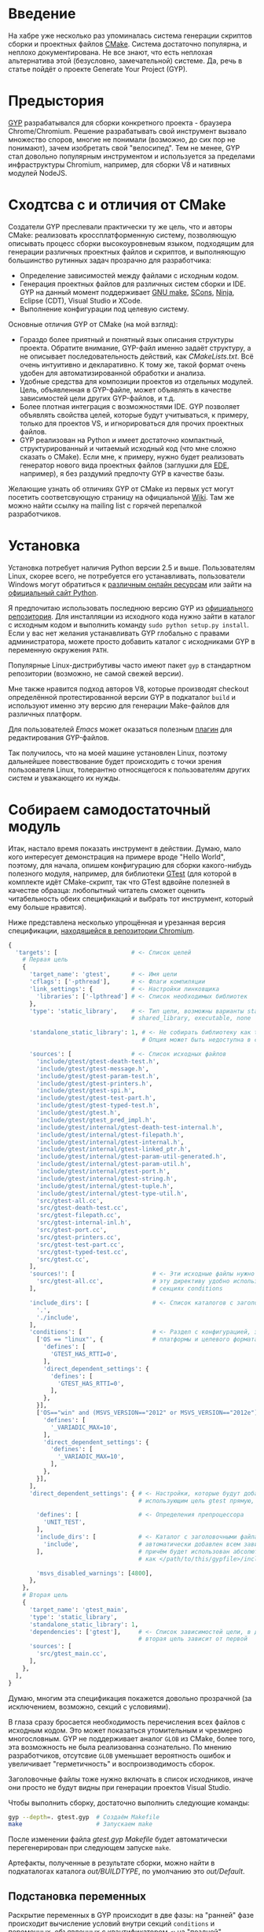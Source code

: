 * Введение

  На хабре уже несколько раз упоминалась система генерации скриптов
  сборки и проектных файлов [[http://cmake.org][CMake]]. Система достаточно популярна, и
  неплохо документирована. Не все знают, что есть неплохая
  альтернатива этой (безусловно, замечательной) системе. Да, речь в
  статье пойдёт о проекте Generate Your Project (GYP).

#+DOCBOOK: <cut />

* Предыстория

  [[http://code.google.com/p/gyp/][GYP]] разрабатывался для сборки конкретного проекта - браузера
  Chrome/Chromium. Решение разрабатывать свой инструмент вызвало
  множество споров, многие не понимали (возможно, до сих пор не
  понимают), зачем изобретать свой "велосипед". Тем не менее, GYP стал
  довольно популярным инструментом и используется за пределами
  инфраструктуры Chromium, например, для сборки V8 и нативных модулей
  NodeJS.

* Сходтсва с и отличия от CMake

  Создатели GYP преслевали практически ту же цель, что и авторы CMake:
  реализовать кроссплатформенную систему, позволяющую описывать
  процесс сборки высокоуровневым языком, подходящим для генерации
  различных проектных файлов и скриптов, и выполняющую большинство
  рутинных задач прозрачно для разработчика:

  - Определение зависимостей между файлами с исходным кодом.
  - Генерация проектных файлов для различных систем сборки и IDE. GYP
    на данный момент поддерживает [[http://www.gnu.org/software/make/][GNU make]], [[http://www.scons.org][SCons]], [[http://martine.github.com/ninja/][Ninja]], Eclipse
    (CDT), Visual Studio и XCode.
  - Выполнение конфигурации под целевую систему.

  Основные отличия GYP от CMake (на мой взгляд):

  - Гораздо более приятный и понятный язык описания структуры
    проекта. Обратите внимание, GYP-файл именно задаёт структуру, а не
    описывает последовательность действий, как /CMakeLists.txt/. Всё
    очень интуитивно и декларативно. К тому же, такой формат очень
    удобен для автоматизированной обработки и анализа.
  - Удобные средства для композиции проектов из отдельных
    модулей. Цель, объявленная в GYP-файле, может объявлять в качестве
    зависимостей цели других GYP-файлов, и т.д.
  - Более плотная интеграция с возможностями IDE. GYP позволяет
    объявлять свойства целей, которые будут учитываться, к примеру,
    только для проектов VS, и игнорироваться для прочих проектных
    файлов.
  - GYP реализован на Python и имеет достаточно компактный,
    структурированный и читаемый исходный код (что мне сложно сказать
    о CMake). Если мне, к примеру, нужно будет реализовать генератор
    нового вида проектных файлов (заглушки для [[http://cedet.sourceforge.net/ede.shtml][EDE]], например), я без
    раздумий предпочту GYP в качестве базы.

  Желающие узнать об отличиях GYP от CMake из первых уст могут
  посетить соответсвующую страницу на официальной [[http://code.google.com/p/gyp/wiki/GypVsCMake][Wiki]]. Там же можно
  найти ссылку на mailing list с горячей перепалкой разработчиков.

* Установка

  Установка потребует наличия Python версии 2.5 и выше. Пользователям
  Linux, скорее всего, не потребуется его устанавливать, пользователи
  Windows могут обратиться к [[http://www.activestate.com/activepython/downloads][различным онлайн ресурсам]] или зайти на
  [[http://python.org/download/][официальный сайт Python]].

  Я предпочитаю использовать последнюю версию GYP из [[http://gyp.googlecode.com/svn/trunk/][официального
  репозитория]]. Для инсталляции из исходного кода нужно зайти в каталог
  с исходным кодом и выполнить команду =sudo python setup.py install=.
  Если у вас нет желания устанавливать GYP глобально с правами
  администратора, можете просто добавить каталог с исходниками GYP в
  переменную окружения =PATH=.

  Популярные Linux-дистрибутивы часто имеют пакет =gyp= в стандартном
  репозитории (возможно, не самой свежей версии).

  Мне также нравится подход авторов V8, которые производят checkout
  определённой протестированной версии GYP в подкаталог =build= и
  используют именно эту версию для генерации Make-файлов для различных
  платформ.

  Для пользователей /Emacs/ может оказаться полезным [[http://code.google.com/p/gyp/source/browse/trunk/tools/emacs/gyp.el][плагин]] для
  редактирования GYP-файлов.

  Так получилось, что на моей машине установлен Linux, поэтому
  дальнейшее повествование будет происходить с точки зрения
  пользователя Linux, толерантно относящегося к пользователям других
  систем и уважающего их нужды.

* Собираем самодостаточный модуль
  
  Итак, настало время показать инструмент в действии. Думаю, мало кого
  интересует демонстрация на примере вроде "Hello World", поэтому, для
  начала, опишем конфигурацию для сборки какого-нибудь полезного
  модуля, например, для библиотеки [[http://code.google.com/p/googletest/][GTest]] (для которой в комплекте идёт
  CMake-скрипт, так что GTest вдвойне полезней в качестве образца:
  любопытный читатель сможет оценить читабельность обеих спецификаций
  и выбрать тот инструмент, который ему больше нравится).

  Ниже представлена несколько упрощённая и урезанная версия
  спецификации, [[http://src.chromium.org/viewvc/chrome/trunk/src/testing/gtest.gyp?revision=183839&view=markup][находящейся в репозитории Chromium]].

#+begin_src python
{
  'targets': [                     # <- Список целей
    # Первая цель
    {
      'target_name': 'gtest',      # <- Имя цели
      'cflags': ['-pthread'],      # <- Флаги компиляции
      'link_settings': {           # <- Настройки линковщика
        'libraries': ['-lpthread'] # <- Список необходимых библиотек
      },
      'type': 'static_library',    # <- Тип цели, возможны варианты static_library,
                                   # shared_library, executable, none

      'standalone_static_library': 1, # <- Не собирать библиотеку как thin archive
                                      # Опция может быть недоступна в старых версиях GYP

      'sources': [                 # <- Список исходных файлов
        'include/gtest/gtest-death-test.h',
        'include/gtest/gtest-message.h',
        'include/gtest/gtest-param-test.h',
        'include/gtest/gtest-printers.h',
        'include/gtest/gtest-spi.h',
        'include/gtest/gtest-test-part.h',
        'include/gtest/gtest-typed-test.h',
        'include/gtest/gtest.h',
        'include/gtest/gtest_pred_impl.h',
        'include/gtest/internal/gtest-death-test-internal.h',
        'include/gtest/internal/gtest-filepath.h',
        'include/gtest/internal/gtest-internal.h',
        'include/gtest/internal/gtest-linked_ptr.h',
        'include/gtest/internal/gtest-param-util-generated.h',
        'include/gtest/internal/gtest-param-util.h',
        'include/gtest/internal/gtest-port.h',
        'include/gtest/internal/gtest-string.h',
        'include/gtest/internal/gtest-tuple.h',
        'include/gtest/internal/gtest-type-util.h',
        'src/gtest-all.cc',
        'src/gtest-death-test.cc',
        'src/gtest-filepath.cc',
        'src/gtest-internal-inl.h',
        'src/gtest-port.cc',
        'src/gtest-printers.cc',
        'src/gtest-test-part.cc',
        'src/gtest-typed-test.cc',
        'src/gtest.cc',
      ],
      'sources!': [                      # <- Эти исходные файлы нужно исключить,
        'src/gtest-all.cc',              # эту директиву удобно использовать в
      ],                                 # секциях conditions

      'include_dirs': [                  # <- Список каталогов с заголовочными файлами
        '.',
        './include',
      ],
      'conditions': [                    # <- Раздел с конфигурацией, зависящей от
        ['OS == "linux"', {              # платформы и целевого формата
          'defines': [
            'GTEST_HAS_RTTI=0',
          ],
          'direct_dependent_settings': {
            'defines': [
              'GTEST_HAS_RTTI=0',
            ],
          },
        }],
        ['OS=="win" and (MSVS_VERSION=="2012" or MSVS_VERSION=="2012e")', {
          'defines': [
            '_VARIADIC_MAX=10',
          ],
          'direct_dependent_settings': {
            'defines': [
              '_VARIADIC_MAX=10',
            ],
          },
        }],
      ],
      'direct_dependent_settings': { # <- Настройки, которые будут добавлены к целям,
                                     # использующим цель gtest прямую, т.е. не транзитивно

        'defines': [                 # <- Определения препроцессора
          'UNIT_TEST',
        ],
        'include_dirs': [            # <- Каталог с заголовочными файлами include будет
          'include',                 # автоматически добавлен всем зависимым целям,
        ],                           # причём будет использован абсолютный путь, рассчитанный
                                     # как </path/to/this/gypfile>/include

        'msvs_disabled_warnings': [4800],
      },
    },
    # Вторая цель
    {
      'target_name': 'gtest_main',
      'type': 'static_library',
      'standalone_static_library': 1,
      'dependencies': ['gtest'],     # <- Список зависимостей цели, в данном случае
                                     # вторая цель зависит от первой
      'sources': [
        'src/gtest_main.cc',
      ],
    },
  ],
}
#+end_src

  Думаю, многим эта спецификация покажется довольно прозрачной (за
  исключением, возможно, секций с условиями).

  В глаза сразу бросается необходимость перечисления всех файлов с
  исходным кодом. Это может показаться утомительным и чрезмерно
  многословным. GYP не поддерживает аналог =GLOB= из CMake, более
  того, эта возможность не была реализованна сознательно. По мнению
  разработчиков, отсутсвие =GLOB= уменьшает вероятность ошибок и
  увеличивает "герметичность" и воспроизводимость сборок.

  Заголовочные файлы тоже нужно включать в список исходников, иначе
  они просто не будут видны при генерации проектов Visual Studio.

  Чтобы выполнить сборку, достаточно выполнить следующие команды:

#+begin_src bash
gyp --depth=. gtest.gyp  # Создаём Makefile 
make                     # Запускаем make
#+end_src

  После изменении файла /gtest.gyp/ /Makefile/ будет автоматически
  перегенерирован при следующем запуске =make=.

  Артефакты, полученные в результате сборки, можно найти в
  подкаталогах каталога /out/BUILDTYPE/, по умолчанию это
  /out/Default/.

** Подстановка переменных

   Раскрытие переменных в GYP происходит в две фазы: на "ранней" фазе
   происходит вычисление условий внутри секций =conditions= и
   переменных, объявленных с квантификатором =<=; на "поздней" -
   вычисление условий раздела =target_conditions=, переменных с
   квантификатором =>= и вызовов внешних команд.

   Для большинства задач подходят переменные "ранней" фазы.

   Переменные ранней и поздней фазы отличаются направлением первого
   символа в месте использования: =<(var)= - ранняя фаза (стрелочка
   указывает влево, т.е. вычисление происходит раньше по шкале
   времени), =>(var)= - поздняя фаза (стрелочка указывает вправо).

   Значения переменных можно вычислить в двух различных контекстах:

   - Строковый контекст (=<(var)=, =>(var)=) - значение переменной
     подставляется как есть.
   - Списковый контекст (=<@(var)=, =>@(var)=) - значение переменной
     встраивается в список, в котором она вычисляется (такое
     вычисление должно обязательно происходить внутри списка).

   Иногда требуется, чтобы значение переменной было вычисленно при
   помощи внешней команды, для этого используются конструкции
   =<!(cmd)= и =<!@(cmd)=:

#+begin_src python
'variables' : [
  'foo': '<!(echo Build Date <!(date))',
],
#+end_src

   Для переменных можно задавать значение по умолчанию, оно будет
   использовано, если иначе переменная окажется не определённой в
   месте использования. Синтаксис задания значения по умолчанию не
   особо интуитивен:

#+begin_src python
{
  'variables': {
    'component_type%': 'shared_library', # <- Символ % в конце имени переменной
                                         # означает значение по умолчанию
  }
  #...
}
#+end_src

   Возможно также ссылаться на переменные, определённые во внешней
   системе сборки. В случае =make= можно использовать знак /$/
   (например, =$(INCLUDES)=). К сожалению, использование таких переменных делает
   сборку менее переносимой.

** Условия

   Секция =conditions= позволяет объявлять части конфигурации,
   зависящие от факторов, внешних по отношению к собираемому
   модулю. Например, в зависимости от целевой операционной системы или
   от вида собираемого компонента (статически или динамически
   линкуемая библиотека) требуется изменять флаги компиляции или
   добавлять/исключать файлы с исходным кодом.

   В случае, если условие секции выполняется, её декларации будут
   объединены с декларациями цели, в которой определено условие (или
   с декларациями всех целей, если условие объявлено в разделе
   =target_conditions=).

   Простой пример:

#+begin_src
  {
    'target_name': 'mylib',
    'type': 'static_library',
    # ...
    'conditions': [
      ['OS=="linux"', {
        'sources': ['linux_extra.cc'], # <- Включаем дополнительный файл
        'defines': ['UNIX=1'],         # <- Определяем макрос UNIX со значением 1
      }],
    ],
  }
#+end_src

   Условия вычисляются интерпретатором Python с помощью функции
   =eval()= с отключенным словарём =__builtin__=, следовательно, они
   подчиняются синтаксису, принятому в языке Python для вычисления
   булевых выражений. К примеру, несколько условий можно объединять
   операторами =and= и =or=. Список предопределённых переменных и
   более развёрнутые примеры можно найти на [[http://code.google.com/p/gyp/wiki/InputFormatReference#Predefined_Variables][wiki]].

** Включаемые файлы

   В крупных проектах возможна такая ситуация, что часть деклараций
   приходится писать заново в каждом GYP-файле. Этого можно избежать,
   если использовать механизм включения файлов, подобный директиве
   =#include=. В GYP такой механизм реализован в виде списка верхнего
   уровня =includes=:

#+begin_src python
{
  'includes': ['common.gypi', 'other.gypi'],
  # ...
}
#+end_src

   Включаемые GYP-файлы обычно имеют расширение =gypi= и содержат
   декларации общих переменных, конфигураций сборки, заголовочных
   файлов и т.п. Все эти декларации будут объединены с декларациями
   GYP-файла, в который будет включен gypi-файл. Относительные пути,
   используемые внутри включаемого файла, рассчитываются относительно
   включаемого, а не включающего файла.

** *Debug* and *Release*: конфигурации сборки

   Практически всегда для отладки приложения и для установки его
   заказчику требуются различные параметры сборки. В режиме отладки
   хочется сохранить доступ к символам для работы с отладчиком,
   заказчику же желательно поставлять компактную оптимизированную
   версию приложения. В GYP эта потребность отражена с помощью
   подраздела configurations.

   Добавим следующие строки в наш /gtest.gyp/:

#+begin_src diff
{
  'target_defaults': {
    'configurations': {
      'Release': {
        'conditions': [
          ['OS=="linux"', {
              'cflags': ['-O2'],        # Включить оптимизацию
            }],
        ],
      },
      'Debug': {
        'conditions': [
          ['OS=="linux"', {
              'cflags': ['-g', '-O0'],  # Отключить оптимизацию, добавить
            }],                         # символы для отладки
        ],
      },
    },
  },
 'targets': [
    # ...
  ],
}
#+end_src

   Обратите внимание на тот факт, что раздел =configurations= должен
   быть вложен в раздел =target_defaults=. Если забыть об этом, то
   сообщений об ошибках, скорее всего, не последует, но и конфигурации
   работать не будут.

   Чтобы указать конфигурацию при сборке с помощью =make=, достаточно
   определить параметр =BUILDTYPE=. Для отладки также часто бывает
   полезным посмотреть реальные команды, выполняемые системой сборки.
   За это отвечает флаг =V= (verbose):

#+begin_src make
make BUILDTYPE=Release V=1
#+end_src

   Разумеется, можно определять произвольное количество конфигураций с
   произвольными настройками.
   
  Теперь библиотека отлично подходит для использования во множестве
  других проектов, достаточно лишь сослаться на неё из спецификации
  иерархического проекта. Оставшуюся скучную работу возьмёт на себя
  GYP. Думаю, такую композицию стоит рассмотреть поподробнее, так как
  она очень важна на практике.

* Собираем проект из модулей

  Удобство сборки проекта из независимых модулей - одно из основных
  качеств, которым должна обладать хорошая система управления
  проектом, и GYP в этом отношении отлично себя проявляет.

  В качестве второго модуля я выбрал несколько функций для проверки
  соответствия входной строки упрощённым регулярным выражениям,
  описанных в первой главе книги Beautiful Code (ISBN-10: 0596510047)
  (также доступна [[http://www.cs.princeton.edu/courses/archive/spr09/cos333/beautiful.html][онлайн-версия]] этой главы).

  Репозиторий с исходным кодом и конфигурацией находится на [[https://github.com/roman-kashitsyn/habr/tree/master/GypIntro/examples][GitHub]].

  В каталоге =examples= расположены два подкаталога: =gtest-1.6=
  (компонент для написания юнит тестов, рассмотренный выше) и
  =mini-regex= - наша микро-библиотека, нуждающаяся независимой
  разработке и тестировании. Привожу GYP-файл для сборки библиотеки
  =libminiregex.a=, зависящей от компонента =gtest=:

#+begin_src python
{
  'includes': ['../conf.gypi'],         # <- Общие определения
  'targets': [
    {
      'target_name': 'miniregex',
      'type': 'static_library',
      'include_dirs': ['include'],
      'sources': [
        'include/miniregex.hpp',        # <- Интерфейс
        'src/miniregex.cpp',            # <- Реализация
      ],
      'direct_dependent_settings': {
        'include_dirs': ['include'],
      },
    },
    {
      'target_name': 'miniregex_test',
      'type': 'executable',             # <- Исполняемый файл
      'dependencies': [
        '../gtest-1.6/gtest.gyp:*',     # <- Зависит от библиотеки модульных тестов
        'miniregex',                    # и от libminiregex, объявленного выше
       ],
      'sources': [
        'src/test/test_miniregex.cpp',  # <- Исходный код тестов
      ],
    },
  ],
}
#+end_src

  Отдельных пояснений заслуживает синтаксис указания зависимостей,
  объявленных в других GYP-файлах. Чтобы указать такую зависимость,
  достаточно указать путь к GYP-файлу и через двоеточие задать имя
  цели (или звёздочку, что означает зависимость от всех целей файла).

  *Замечание*: очень важно помнить, что при сборке проекта, состоящего
  из нескольких модулей, все модули должны определять соответсвующую
  конфигурацию (=Debug=, =Release=, etc.). При отсутсвии нужной
  конфигурации на этапе компоновки проектных файлов не будет выведено
  никаких предупреждений, но при попытке сборки, скорее всего, будут
  выводиться таинственные сообщения об ошибках.

  В целях демонстрации оба модуля разделяют общий файл /conf.gypi/,
  содержащий определения конфигураций. Это имеет смысл, если модули
  нужно хранить в одном репозитории. Тем не менее, мне кажется удачной
  идея выносить независимые модули, подходящие для повторного
  использования (наши две библиотеки, кажется, неплохо для этого
  подходят), в отдельные репозитории и использовать их через механизм
  внешних ссылок (вроде =svn:externals= или =git submodule=).

  Чтобы собрать модуль =mini-regex=, нужно зайти в каталог
  =examples/mini-regex= и выполнить уже знакомые команды:

#+begin_src bash
gyp --depth=. miniregex.gyp
make
#+end_src

  Сначала будет произведена сборка библиотеки =libminiregex.a=, затем
  библиотек модуля =gtest=, затем уже будет скомпонован исполняемый
  файл =miniregex_test=, который можно найти в каталоге
  /out/Debug/. Если всё сделано правильно, после запуска этого
  исполняемого файла на консоли должен появиться позитивный
  зелёненький вывод GTest.

  Пока мы связали всего два модуля, но подход отлично масштабируется,
  позволяя без особых проблем компоновать иерархии модулей,
  инкапсулируя все детали сборки каждого из модулей в собственном
  GYP-файле. Выразительным примером такой архитектуры служит проект
  Chromium.

* Действия и Правила

  Довольно часто при сборке нужно выполнить какое-нибудь действие или
  нестандартное преобразование.

  Для определения однократных действий используется раздел =actions=,
  для определения преобразований - раздел =rules=. Правила могут быть
  использованы для построения цепочек преобразований, аналогично тому,
  как это реализовано в GNU make. Правила также можно рассматривать
  как шаблоны действий.

  В качестве примера действия реализуем действие для инсталляции
  библиотек и заголовочных файлов модуля GTest:

#+begin_src python
    {
      'target_name': 'install',
      'type': 'none',
      'dependencies': ['gtest', 'gtest_main'],  # <- Перед инсталляцией библиотеки
                                                # нужно собрать
      'actions': [
        {
          'inputs': [],
          'outputs': ['$(LIBRARIES)/libgtest.a',
                      '$(LIBRARIES)/libgtest_main.a'],
          'action_name': 'copy_libs',
          'action': ['cp', '<(PRODUCT_DIR)/libgtest.a',
                           '<(PRODUCT_DIR)/libgtest_main.a',
                           '$(LIBRARIES)'],
          'message': 'Copying libraries',
        },
        {
          'inputs': [],
          'outputs': ['$(INCLUDES)/gtest', '$(INCLUDES)/gtest/internal'],
          'action_name': 'copy_headers',
          'action': ['cp', '-R', 'include/gtest', '$(INCLUDES)'],
          'message': 'Copying header files',
        }
      ],
    }
#+end_src

  Здесь использованы внешние переменные, подразумевается, что
  вызываемый =make= получит переменные =INCLUDES= и =LIBRARIES= через
  окружение или аргументы командной строки:

#+begin_src make
gyp --depth=. gtest.gyp
# Не стоит выполнять эту команду в терминале
sudo make INCLUDES=/usr/include LIBRARIES=/lib64 install
#+end_src

  В своём проекте я использую подобную технику для сборки RPM-пакетов.

  В качестве примера правила можно привести =rst2html=, которое я
  использую для компиляции документации из формата RST в формат HTML:

#+begin_src python
    {
      'target_name': 'docs',
      'type': 'none',
      'sources': [
        'doc/Build.rst',
        'doc/Dictionary.rst',
        'doc/README.rst',
      ],
      'rules': [{
          'rule_name': 'rst2html',
          'extension': 'rst',
          'inputs': ['doc/css/code.css'],
          'action': ['rst2html.py',
                     '--stylesheet-path=doc/css/code.css',
                     '--embed-stylesheet',
                     '<(RULE_INPUT_PATH)',
                     '<(PRODUCT_DIR)/Doc/<(RULE_INPUT_ROOT).html'],
          'outputs': ['<(PRODUCT_DIR)/Doc/<(RULE_INPUT_ROOT).html'],
          'message': 'Compiling RST document <(RULE_INPUT_PATH)' \
            'to HTML <(PRODUCT_DIR)/Doc/<(RULE_INPUT_ROOT).html',
        }],
    },
#+end_src

  Свойство =extension= задаёт расширение файлов попадающих под
  правило, список =inputs= определяет файлы, являющиеся
  дополнительными зависимостями (т.е. в случае их изменения требуется
  повторно применить правило).  Переменная =RULE_INPUT_PATH=
  привязывается к абсолютному пути входного файла действия,
  =RULE_INPUT_ROOT= - к базе пути входного файла (т.е. без
  разширения). Остальное думаю, не думаю, не должно вызывать вопросов.

  Как видно из примера, синтаксис довольно прост, но компактность
  оставляет желать лучшего. Для сравнения, эта цель могла бы быть
  реализована примерно следующим кодом на =make= (разумеется, это не
  тот код, который генерит GYP):

#+begin_src make
BUILDTYPE   ?= Debug
PRODUCT_DIR ?= out/$(BUILDTYPE)

HTML_OUT  := $(PRODUCT_DIR)/Doc
RST_DOCS  := doc/Build.rst doc/Dictionary.rst doc/README.rst
HTML_DOCS := $(patsubst doc/%.rst,$(HTML_OUT)/%.html,$(RST_DOCS))

.PHONY: docs
docs: $(HTML_DOCS)

# Собственно, само правило
$(HTML_OUT)/%.html: doc/%.rst doc/css/code.css
	mkdir -p $(HTML_OUT)
	rst2html.py --stylesheet-path=../doc/css/code.css \
                    --embed-stylesheet $< $@
#+end_src

  Видно, что синтаксис определения правил GYP несколько более
  многословен, чем синтаксис =make=, но, возможно, и более читабелен
  для людей, не искушённых в =GNU make=.
  
  Действия и преобразования обычно стараются реализовывать с помощью
  кроссплатформенных средств, как правило, python-скриптов.

  Описание формата декларации действий и предопределённых пременных
  можно найти на официальной wiki ([[http://code.google.com/p/gyp/wiki/GypLanguageSpecification#Actions][Actions]], [[http://code.google.com/p/gyp/wiki/GypLanguageSpecification#Rules][Rules]]).

* /Out Of Source/ сборки

  Те из читателей, кто пробовал запускать GYP под Linux, заметили, что
  помимо желаемых артифактов, аккуратно сложенных в каталоге /out/,
  GYP создаёт несколько make-файлов (по одному-два на каждую цель +
  один основной Makefile), которые засоряют каталоги с исходным
  кодом. Хотелось бы, чтобы эти промежуточные файлы тоже создавались в
  каталоге /out/. Пример решения этой проблемы можно найти в исходном
  коде V8. Достаточно задать опцию gyp =--generator-output= и
  запускать =make= из указанного опцией каталога:

#+begin_src bash
gyp --depth=. --generator-output=./out gtest.gyp
make -C out
#+end_src

* Заключение

  GYP является достаточно удобной альтернативой CMake со своими
  преимуществами и недостатками. Я пробовал обе системы в реальном
  проекте, и лично мне GYP показался более простым, интуитивным и
  модульным инструментом, хотя в нём и не хватает некоторых полезных
  возможностей конкурента.

  Несмотря на привлекательность и зрелость проекта, документации по
  нему достаточно мало. Большую часть практических знаний приходится
  извлекать из исходного кода Chromium и V8. Уже упомянитая wiki
  содержит достаточно подробную спецификацию формата GYP-файлов, но
  примеров использования, к сожалению, не хватает. Надеюсь, эта статья
  хоть немного изменит ситуацию в лучшую сторону.

* Ресурсы

  - [[https://code.google.com/p/gyp/][Страница проекта]]
  - [[http://n8.io/converting-a-c-library-to-gyp/][Converting a C library to gyp]]
  - [[http://src.chromium.org/viewvc/chrome/trunk/src/][Исходный код Chromium]]
  - [[https://code.google.com/p/v8/source/browse][Исходный код V8]]

